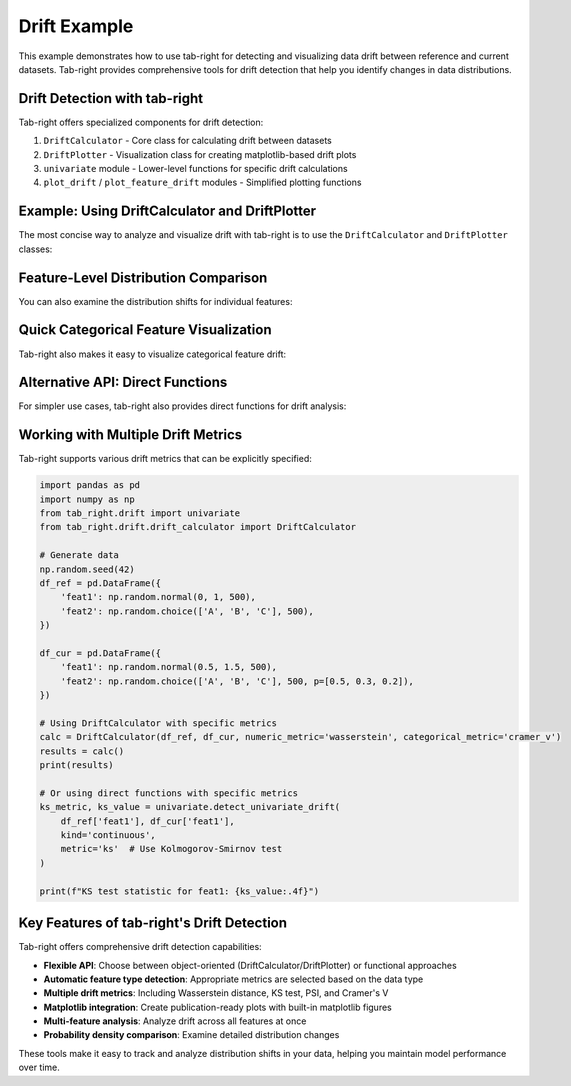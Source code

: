 .. _drift_example:

Drift Example
=============

This example demonstrates how to use tab-right for detecting and visualizing data drift between reference and current datasets. Tab-right provides comprehensive tools for drift detection that help you identify changes in data distributions.

Drift Detection with tab-right
------------------------------

Tab-right offers specialized components for drift detection:

1. ``DriftCalculator`` - Core class for calculating drift between datasets
2. ``DriftPlotter`` - Visualization class for creating matplotlib-based drift plots
3. ``univariate`` module - Lower-level functions for specific drift calculations
4. ``plot_drift`` / ``plot_feature_drift`` modules - Simplified plotting functions

Example: Using DriftCalculator and DriftPlotter
-----------------------------------------------

The most concise way to analyze and visualize drift with tab-right is to use the ``DriftCalculator`` and ``DriftPlotter`` classes:

.. plot::
    :include-source:

    import numpy as np
    import pandas as pd
    from tab_right.drift.drift_calculator import DriftCalculator
    from tab_right.plotting.drift_plotter import DriftPlotter

    # Generate simple dataset for demo
    np.random.seed(42)
    df1 = pd.DataFrame({
        'numeric': np.random.normal(0, 1, 100),
        'category': np.random.choice(['A', 'B'], 100)
    })

    df2 = pd.DataFrame({
        'numeric': np.random.normal(1, 1.2, 120),  # Shift in distribution
        'category': np.random.choice(['B', 'C'], 120)  # Different categories
    })

    # Create the drift calculator
    drift_calc = DriftCalculator(df1, df2)

    # Create the plotter
    plotter = DriftPlotter(drift_calc)

    # Plot summary of drift across features
    fig = plotter.plot_multiple()

Feature-Level Distribution Comparison
-------------------------------------

You can also examine the distribution shifts for individual features:

.. plot::
    :include-source:

    import numpy as np
    import pandas as pd
    from tab_right.drift.drift_calculator import DriftCalculator
    from tab_right.plotting.drift_plotter import DriftPlotter

    # Reuse previous dataset setup
    np.random.seed(42)
    df1 = pd.DataFrame({
        'numeric': np.random.normal(0, 1, 100),
        'category': np.random.choice(['A', 'B'], 100)
    })

    df2 = pd.DataFrame({
        'numeric': np.random.normal(1, 1.2, 120),
        'category': np.random.choice(['B', 'C'], 120)
    })

    # Create calculator and plotter
    drift_calc = DriftCalculator(df1, df2)
    plotter = DriftPlotter(drift_calc)

    # Plot numerical feature distribution comparison
    fig_numeric = plotter.plot_single('numeric')

Quick Categorical Feature Visualization
----------------------------------------

Tab-right also makes it easy to visualize categorical feature drift:

.. plot::
    :include-source:

    import numpy as np
    import pandas as pd
    from tab_right.drift.drift_calculator import DriftCalculator
    from tab_right.plotting.drift_plotter import DriftPlotter

    # Reuse previous dataset setup
    np.random.seed(42)
    df1 = pd.DataFrame({
        'numeric': np.random.normal(0, 1, 100),
        'category': np.random.choice(['A', 'B'], 100)
    })

    df2 = pd.DataFrame({
        'numeric': np.random.normal(1, 1.2, 120),
        'category': np.random.choice(['B', 'C'], 120)
    })

    # Create calculator and plotter
    drift_calc = DriftCalculator(df1, df2)
    plotter = DriftPlotter(drift_calc)

    # Plot categorical feature distribution comparison
    fig_cat = plotter.plot_single('category')

Alternative API: Direct Functions
----------------------------------

For simpler use cases, tab-right also provides direct functions for drift analysis:

.. plot::
    :include-source:

    import numpy as np
    import pandas as pd
    from tab_right.drift import univariate
    from tab_right.plotting import plot_drift_mp

    # Generate datasets
    np.random.seed(42)
    df_ref = pd.DataFrame({
        'num_feature': np.random.normal(0, 1, 500),
        'cat_feature': np.random.choice(['A', 'B', 'C'], 500)
    })

    df_cur = pd.DataFrame({
        'num_feature': np.random.normal(0.3, 1.2, 500),
        'cat_feature': np.random.choice(['A', 'B', 'C'], 500, p=[0.2, 0.5, 0.3])
    })

    # Calculate drift across all features
    result = univariate.detect_univariate_drift_df(df_ref, df_cur)

    # Plot the results
    fig = plot_drift_mp(result)

Working with Multiple Drift Metrics
-----------------------------------

Tab-right supports various drift metrics that can be explicitly specified:

.. code-block:: python

    import pandas as pd
    import numpy as np
    from tab_right.drift import univariate
    from tab_right.drift.drift_calculator import DriftCalculator

    # Generate data
    np.random.seed(42)
    df_ref = pd.DataFrame({
        'feat1': np.random.normal(0, 1, 500),
        'feat2': np.random.choice(['A', 'B', 'C'], 500),
    })

    df_cur = pd.DataFrame({
        'feat1': np.random.normal(0.5, 1.5, 500),
        'feat2': np.random.choice(['A', 'B', 'C'], 500, p=[0.5, 0.3, 0.2]),
    })

    # Using DriftCalculator with specific metrics
    calc = DriftCalculator(df_ref, df_cur, numeric_metric='wasserstein', categorical_metric='cramer_v')
    results = calc()
    print(results)

    # Or using direct functions with specific metrics
    ks_metric, ks_value = univariate.detect_univariate_drift(
        df_ref['feat1'], df_cur['feat1'],
        kind='continuous',
        metric='ks'  # Use Kolmogorov-Smirnov test
    )

    print(f"KS test statistic for feat1: {ks_value:.4f}")

Key Features of tab-right's Drift Detection
-------------------------------------------

Tab-right offers comprehensive drift detection capabilities:

- **Flexible API**: Choose between object-oriented (DriftCalculator/DriftPlotter) or functional approaches
- **Automatic feature type detection**: Appropriate metrics are selected based on the data type
- **Multiple drift metrics**: Including Wasserstein distance, KS test, PSI, and Cramer's V
- **Matplotlib integration**: Create publication-ready plots with built-in matplotlib figures
- **Multi-feature analysis**: Analyze drift across all features at once
- **Probability density comparison**: Examine detailed distribution changes

These tools make it easy to track and analyze distribution shifts in your data, helping you maintain model performance over time.
